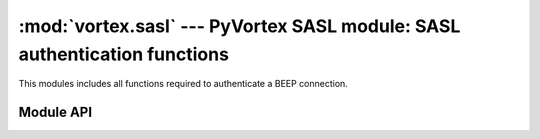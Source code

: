 :mod:`vortex.sasl` --- PyVortex SASL module: SASL authentication functions
==========================================================================

.. module:: vortex.sasl
   :synopsis: Vortex library SASL module
.. moduleauthor:: Advanced Software Production Line, S.L.


This modules includes all functions required to authenticate a BEEP connection.

==========
Module API
==========

.. function:: init (ctx)

   Allows to init SASL module on the provided vortex.Ctx reference. This is required before any SASL operation is done.

   :param ctx: vortex context where SASL module will be initialized
   :type ctx: vortex.Ctx

   :rtype: True it initialization was completed, otherwise False is returned.

.. function:: is_authenticated (conn)

   Allows to check if the provided connection is authenticated using SASL methods.

   :param conn: the connection to check for its authentication status.
   :type conn: vortex.Connection

.. function:: start_auth (conn, profile, [auth_notify], [auth_notify_data], [auth_id], [authorization_id], [password], [realm], [anonymous_token])

   Allows to start a SASL authentication process using the provided SASL mech (profile) on the provided connection.

   The rest of optional arguments are used to either set parameters
   required by the SASL mechanism or to receive async authentication
   termination status (auth_notify). See vortex library manual to know
   which attributes you must provide for each mechanism:

   http://www.aspl.es/fact/files/af-arch/vortex-1.1/html/starting_to_program.html#vortex_manual_sasl_for_client_side
   

   :param conn: The connection where the SASL process will take place.
   :type conn: vortex.Connection

   :param profile: SASL mechanism to use.
   :type profile: string

   :param auth_notify: User defined handler that will be used to notify SASL termination status. 
   :type auth_notify: :ref:`auth-notify-handler`

   :param auth_notify_data: User defined data that will notified along with corresponding data at auth notify handler.
   :type  auth_notify_data: object

   :param auth_id: This is the user identification id. 
   :type auth_id: string

   :param authorization_id: This is the user authorization id. 
   :type authorization_id: string

   :param password: This is the user password
   :type password: string

   :param realm: This is the authentication domain.
   :type realm: string

   :param anonymous_token: This is the anonymous token used by ANONYMOUS SASL mechanism.
   :type anonymous_token: string


.. function:: method_used(conn)

   Allows to get the SASL mechanism that was used to authenticate the connection.

.. function:: auth_id(conn)

   Allows to get the SASL auth_id value used during the authentication
   process (only in the case a SASL mechanism requiring it was used).

.. function:: accept_mech(ctx, profile, auth_handler, [auth_handler_data])

   Server side SASL authentication support. This function allows to
   configure a handler that will be called to complete the
   authentication process for the provided SASL mechanism.

   :param ctx: The context where the SASL handling will be configured.
   :type ctx: vortex.Ctx 

   :param profile: The SASL mechanism that will be accepted and managed by the handler provided.
   :type profile: string

   :param auth_handler: This is the SASL auth handler used to complete the operation.
   :type  auth_handler: :ref:`sasl-auth-handler`

   :param auth_handler_data: User defined data to be passed to auth_handler along with corresponding handler parameters.
   :type  auth_handler_data: object



